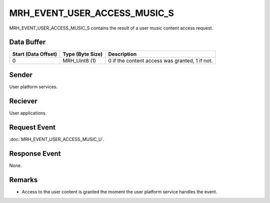 MRH_EVENT_USER_ACCESS_MUSIC_S
=============================
MRH_EVENT_USER_ACCESS_MUSIC_S contains the result of a user music content access 
request.

Data Buffer
-----------
.. list-table::
    :header-rows: 1

    * - Start (Data Offset)
      - Type (Byte Size)
      - Description
    * - 0
      - MRH_Uint8 (1)
      - 0 if the content access was granted, 1 if not.


Sender
------
User platform services.

Reciever
--------
User applications.

Request Event
-------------
:doc:`MRH_EVENT_USER_ACCESS_MUSIC_U`.

Response Event
--------------
None.

Remarks
-------
* Access to the user content is granted the moment the user platform service 
  handles the event.